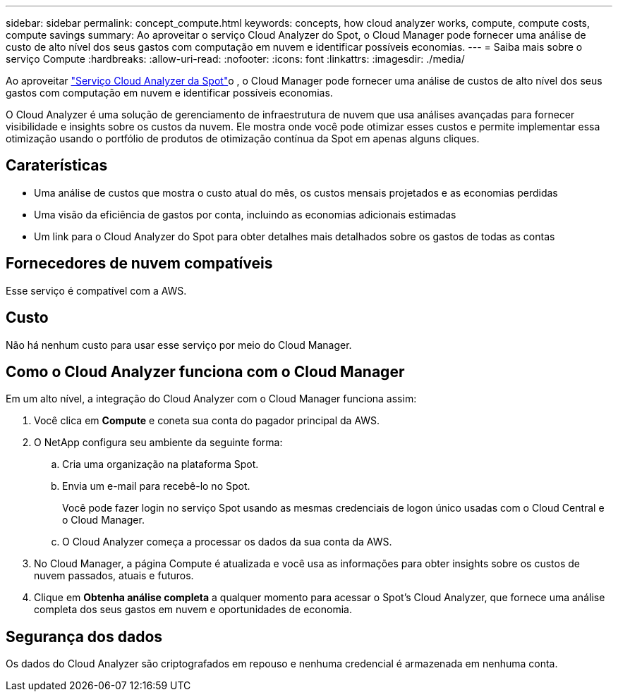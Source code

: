---
sidebar: sidebar 
permalink: concept_compute.html 
keywords: concepts, how cloud analyzer works, compute, compute costs, compute savings 
summary: Ao aproveitar o serviço Cloud Analyzer do Spot, o Cloud Manager pode fornecer uma análise de custo de alto nível dos seus gastos com computação em nuvem e identificar possíveis economias. 
---
= Saiba mais sobre o serviço Compute
:hardbreaks:
:allow-uri-read: 
:nofooter: 
:icons: font
:linkattrs: 
:imagesdir: ./media/


[role="lead"]
Ao aproveitar https://spot.io/products/cloud-analyzer/["Serviço Cloud Analyzer da Spot"^]o , o Cloud Manager pode fornecer uma análise de custos de alto nível dos seus gastos com computação em nuvem e identificar possíveis economias.

O Cloud Analyzer é uma solução de gerenciamento de infraestrutura de nuvem que usa análises avançadas para fornecer visibilidade e insights sobre os custos da nuvem. Ele mostra onde você pode otimizar esses custos e permite implementar essa otimização usando o portfólio de produtos de otimização contínua da Spot em apenas alguns cliques.



== Caraterísticas

* Uma análise de custos que mostra o custo atual do mês, os custos mensais projetados e as economias perdidas
* Uma visão da eficiência de gastos por conta, incluindo as economias adicionais estimadas
* Um link para o Cloud Analyzer do Spot para obter detalhes mais detalhados sobre os gastos de todas as contas




== Fornecedores de nuvem compatíveis

Esse serviço é compatível com a AWS.



== Custo

Não há nenhum custo para usar esse serviço por meio do Cloud Manager.



== Como o Cloud Analyzer funciona com o Cloud Manager

Em um alto nível, a integração do Cloud Analyzer com o Cloud Manager funciona assim:

. Você clica em *Compute* e coneta sua conta do pagador principal da AWS.
. O NetApp configura seu ambiente da seguinte forma:
+
.. Cria uma organização na plataforma Spot.
.. Envia um e-mail para recebê-lo no Spot.
+
Você pode fazer login no serviço Spot usando as mesmas credenciais de logon único usadas com o Cloud Central e o Cloud Manager.

.. O Cloud Analyzer começa a processar os dados da sua conta da AWS.


. No Cloud Manager, a página Compute é atualizada e você usa as informações para obter insights sobre os custos de nuvem passados, atuais e futuros.
. Clique em *Obtenha análise completa* a qualquer momento para acessar o Spot's Cloud Analyzer, que fornece uma análise completa dos seus gastos em nuvem e oportunidades de economia.




== Segurança dos dados

Os dados do Cloud Analyzer são criptografados em repouso e nenhuma credencial é armazenada em nenhuma conta.
